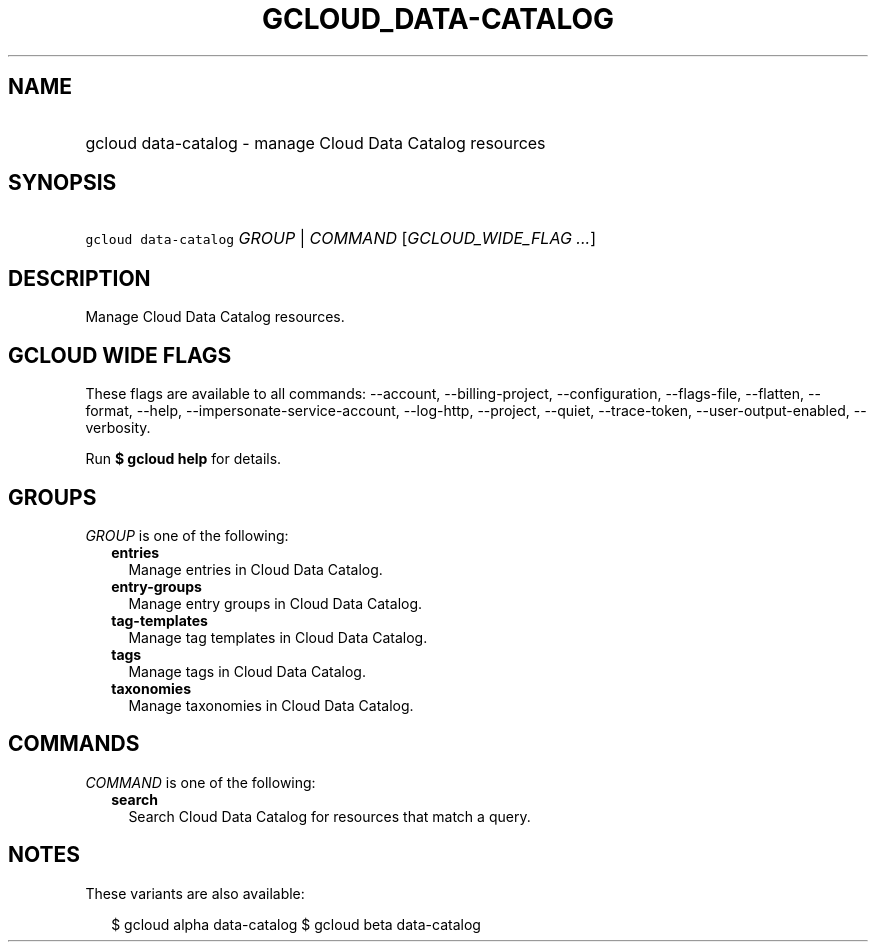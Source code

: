 
.TH "GCLOUD_DATA\-CATALOG" 1



.SH "NAME"
.HP
gcloud data\-catalog \- manage Cloud Data Catalog resources



.SH "SYNOPSIS"
.HP
\f5gcloud data\-catalog\fR \fIGROUP\fR | \fICOMMAND\fR [\fIGCLOUD_WIDE_FLAG\ ...\fR]



.SH "DESCRIPTION"

Manage Cloud Data Catalog resources.



.SH "GCLOUD WIDE FLAGS"

These flags are available to all commands: \-\-account, \-\-billing\-project,
\-\-configuration, \-\-flags\-file, \-\-flatten, \-\-format, \-\-help,
\-\-impersonate\-service\-account, \-\-log\-http, \-\-project, \-\-quiet,
\-\-trace\-token, \-\-user\-output\-enabled, \-\-verbosity.

Run \fB$ gcloud help\fR for details.



.SH "GROUPS"

\f5\fIGROUP\fR\fR is one of the following:

.RS 2m
.TP 2m
\fBentries\fR
Manage entries in Cloud Data Catalog.

.TP 2m
\fBentry\-groups\fR
Manage entry groups in Cloud Data Catalog.

.TP 2m
\fBtag\-templates\fR
Manage tag templates in Cloud Data Catalog.

.TP 2m
\fBtags\fR
Manage tags in Cloud Data Catalog.

.TP 2m
\fBtaxonomies\fR
Manage taxonomies in Cloud Data Catalog.


.RE
.sp

.SH "COMMANDS"

\f5\fICOMMAND\fR\fR is one of the following:

.RS 2m
.TP 2m
\fBsearch\fR
Search Cloud Data Catalog for resources that match a query.


.RE
.sp

.SH "NOTES"

These variants are also available:

.RS 2m
$ gcloud alpha data\-catalog
$ gcloud beta data\-catalog
.RE

